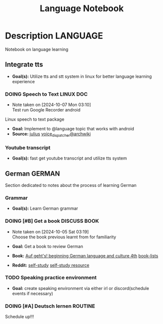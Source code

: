 #+TITLE: Language Notebook

* Description :LANGUAGE:

Notebook on language learning

** Integrate tts

- *Goal(s):*  Utilize tts and stt system in linux for better language learning experience

*** DOING Speech to Text :LINUX:DOC:
- Note taken on [2024-10-07 Mon 03:10] \\
  Test run Google Recorder android

Linux speech to text package
- *Goal:* Implement to @language topic that works with android
- *Source:*  [[https://github.com/julius-speech/julius][julius]]  [[https://wiki.archlinux.org/title/Speech_dispatcher][voice_dispatcher@archwiki]]

*** Youtube transcript

- *Goal(s):* fast get youtube transcript and utilize tts system 

** German :GERMAN:

Section dedicated to notes about the process of learning German 

*** Grammar

- *Goal(s):* Learn German grammar

*** DOING [#B] Get a book :DISCUSS:BOOK:
- Note taken on [2024-10-05 Sat 03:19] \\
  Choose the book previous learnt from for familiarity

- *Goal:* Get a book to review German
- *Book:*  [[https://libgen.li/edition.php?id=138543351][Auf geht's! beginning German language and culture 4th]] [[https://www.fluentu.com/blog/german/best-books-to-learn-german/][book-lists]]
- *Reddit:*  [[https://www.reddit.com/r/German/comments/xtvvqd/best_german_self_study_books/][self-study]] [[https://www.reddit.com/r/German/comments/4b1ft7/best_resource_for_learning_german_free/][self-study resource]]

*** TODO Speaking practice environment

- *Goal:* create speaking environment via either irl or discord(schedule events if necessary)

*** DOING [#A] Deutsch lernen :ROUTINE:

Schedule up!!!


